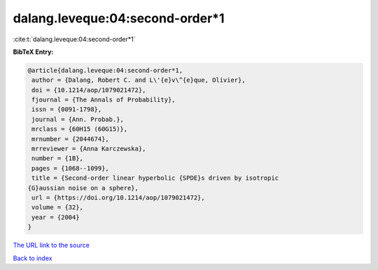 dalang.leveque:04:second-order*1
================================

:cite:t:`dalang.leveque:04:second-order*1`

**BibTeX Entry:**

.. code-block:: bibtex

   @article{dalang.leveque:04:second-order*1,
    author = {Dalang, Robert C. and L\'{e}v\^{e}que, Olivier},
    doi = {10.1214/aop/1079021472},
    fjournal = {The Annals of Probability},
    issn = {0091-1798},
    journal = {Ann. Probab.},
    mrclass = {60H15 (60G15)},
    mrnumber = {2044674},
    mrreviewer = {Anna Karczewska},
    number = {1B},
    pages = {1068--1099},
    title = {Second-order linear hyperbolic {SPDE}s driven by isotropic
   {G}aussian noise on a sphere},
    url = {https://doi.org/10.1214/aop/1079021472},
    volume = {32},
    year = {2004}
   }

`The URL link to the source <https://doi.org/10.1214/aop/1079021472>`__


`Back to index <../By-Cite-Keys.html>`__

